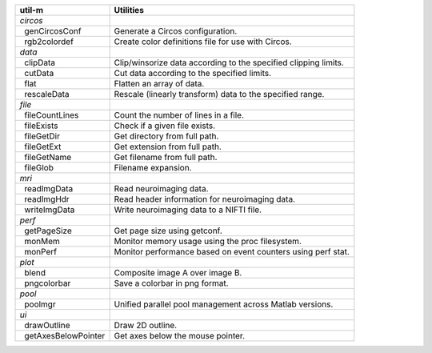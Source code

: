 .. |_| unicode:: 0xA0 0xA0
   :trim:

+-------------------------+-----------------------------------------------------------------+
| util-m                  | Utilities                                                       |
+=========================+=================================================================+
| *circos*                |                                                                 |
+-------------------------+-----------------------------------------------------------------+
| |_| genCircosConf       | Generate a Circos configuration.                                |
+-------------------------+-----------------------------------------------------------------+
| |_| rgb2colordef        | Create color definitions file for use with Circos.              |
+-------------------------+-----------------------------------------------------------------+
| *data*                  |                                                                 |
+-------------------------+-----------------------------------------------------------------+
| |_| clipData            | Clip/winsorize data according to the specified clipping limits. |
+-------------------------+-----------------------------------------------------------------+
| |_| cutData             | Cut data according to the specified limits.                     |
+-------------------------+-----------------------------------------------------------------+
| |_| flat                | Flatten an array of data.                                       |
+-------------------------+-----------------------------------------------------------------+
| |_| rescaleData         | Rescale (linearly transform) data to the specified range.       |
+-------------------------+-----------------------------------------------------------------+
| *file*                  |                                                                 |
+-------------------------+-----------------------------------------------------------------+
| |_| fileCountLines      | Count the number of lines in a file.                            |
+-------------------------+-----------------------------------------------------------------+
| |_| fileExists          | Check if a given file exists.                                   |
+-------------------------+-----------------------------------------------------------------+
| |_| fileGetDir          | Get directory from full path.                                   |
+-------------------------+-----------------------------------------------------------------+
| |_| fileGetExt          | Get extension from full path.                                   |
+-------------------------+-----------------------------------------------------------------+
| |_| fileGetName         | Get filename from full path.                                    |
+-------------------------+-----------------------------------------------------------------+
| |_| fileGlob            | Filename expansion.                                             |
+-------------------------+-----------------------------------------------------------------+
| *mri*                   |                                                                 |
+-------------------------+-----------------------------------------------------------------+
| |_| readImgData         | Read neuroimaging data.                                         |
+-------------------------+-----------------------------------------------------------------+
| |_| readImgHdr          | Read header information for neuroimaging data.                  |
+-------------------------+-----------------------------------------------------------------+
| |_| writeImgData        | Write neuroimaging data to a NIFTI file.                        |
+-------------------------+-----------------------------------------------------------------+
| *perf*                  |                                                                 |
+-------------------------+-----------------------------------------------------------------+
| |_| getPageSize         | Get page size using getconf.                                    |
+-------------------------+-----------------------------------------------------------------+
| |_| monMem              | Monitor memory usage using the proc filesystem.                 |
+-------------------------+-----------------------------------------------------------------+
| |_| monPerf             | Monitor performance based on event counters using perf stat.    |
+-------------------------+-----------------------------------------------------------------+
| *plot*                  |                                                                 |
+-------------------------+-----------------------------------------------------------------+
| |_| blend               | Composite image A over image B.                                 |
+-------------------------+-----------------------------------------------------------------+
| |_| pngcolorbar         | Save a colorbar in png format.                                  |
+-------------------------+-----------------------------------------------------------------+
| *pool*                  |                                                                 |
+-------------------------+-----------------------------------------------------------------+
| |_| poolmgr             | Unified parallel pool management across Matlab versions.        |
+-------------------------+-----------------------------------------------------------------+
| *ui*                    |                                                                 |
+-------------------------+-----------------------------------------------------------------+
| |_| drawOutline         | Draw 2D outline.                                                |
+-------------------------+-----------------------------------------------------------------+
| |_| getAxesBelowPointer | Get axes below the mouse pointer.                               |
+-------------------------+-----------------------------------------------------------------+

